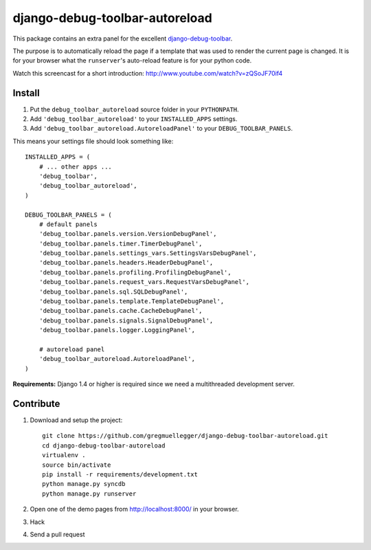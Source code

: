 django-debug-toolbar-autoreload
===============================

This package contains an extra panel for the excellent django-debug-toolbar_.

The purpose is to automatically reload the page if a template that was used to
render the current page is changed. It is for your browser what the
``runserver``'s auto-reload feature is for your python code.

Watch this screencast for a short introduction: http://www.youtube.com/watch?v=zQSoJF70if4

.. _django-debug-toolbar: http://pypi.python.org/pypi/django-debug-toolbar

Install
-------

1. Put the ``debug_toolbar_autoreload`` source folder in your ``PYTHONPATH``.
2. Add ``'debug_toolbar_autoreload'`` to your ``INSTALLED_APPS`` settings.
3. Add ``'debug_toolbar_autoreload.AutoreloadPanel'`` to your ``DEBUG_TOOLBAR_PANELS``.

This means your settings file should look something like::

    INSTALLED_APPS = (
        # ... other apps ...
        'debug_toolbar',
        'debug_toolbar_autoreload',
    )

    DEBUG_TOOLBAR_PANELS = (
        # default panels
        'debug_toolbar.panels.version.VersionDebugPanel',
        'debug_toolbar.panels.timer.TimerDebugPanel',
        'debug_toolbar.panels.settings_vars.SettingsVarsDebugPanel',
        'debug_toolbar.panels.headers.HeaderDebugPanel',
        'debug_toolbar.panels.profiling.ProfilingDebugPanel',
        'debug_toolbar.panels.request_vars.RequestVarsDebugPanel',
        'debug_toolbar.panels.sql.SQLDebugPanel',
        'debug_toolbar.panels.template.TemplateDebugPanel',
        'debug_toolbar.panels.cache.CacheDebugPanel',
        'debug_toolbar.panels.signals.SignalDebugPanel',
        'debug_toolbar.panels.logger.LoggingPanel',

        # autoreload panel
        'debug_toolbar_autoreload.AutoreloadPanel',
    )

**Requirements:** Django 1.4 or higher is required since we need a
multithreaded development server.

Contribute
----------

1. Download and setup the project::

    git clone https://github.com/gregmuellegger/django-debug-toolbar-autoreload.git
    cd django-debug-toolbar-autoreload
    virtualenv .
    source bin/activate
    pip install -r requirements/development.txt
    python manage.py syncdb
    python manage.py runserver

2. Open one of the demo pages from http://localhost:8000/ in your browser.
3. Hack
4. Send a pull request
